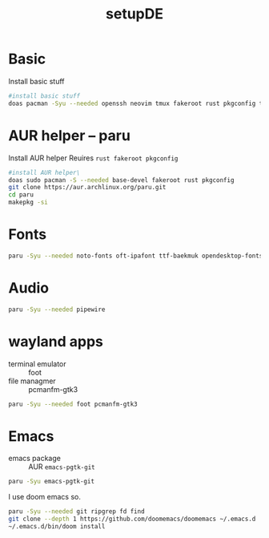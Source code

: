 #+title: setupDE
#+PROPERTY: header-args :tangle setupDE.sh

* Basic
Install basic stuff
#+begin_src sh
#install basic stuff
doas pacman -Syu --needed openssh neovim tmux fakeroot rust pkgconfig tar dict
#+end_src

* AUR helper -- paru
Install AUR helper
Reuires =rust fakeroot pkgconfig=
#+begin_src sh
#install AUR helper\
doas sudo pacman -S --needed base-devel fakeroot rust pkgconfig
git clone https://aur.archlinux.org/paru.git
cd paru
makepkg -si
#+end_src
* Fonts

#+begin_src sh
paru -Syu --needed noto-fonts oft-ipafont ttf-baekmuk opendesktop-fonts noto-fonts-emoji
#+end_src
* Audio
#+begin_src sh
paru -Syu --needed pipewire
#+end_src
* wayland apps
- terminal emulator :: foot
- file managmer :: pcmanfm-gtk3
#+begin_src sh
paru -Syu --needed foot pcmanfm-gtk3
#+end_src
* Emacs
- emacs package :: AUR =emacs-pgtk-git=
#+begin_src sh
paru -Syu emacs-pgtk-git
#+end_src
I use doom emacs so.
#+begin_src sh
paru -Syu --needed git ripgrep fd find
git clone --depth 1 https://github.com/doomemacs/doomemacs ~/.emacs.d
~/.emacs.d/bin/doom install
#+end_src
